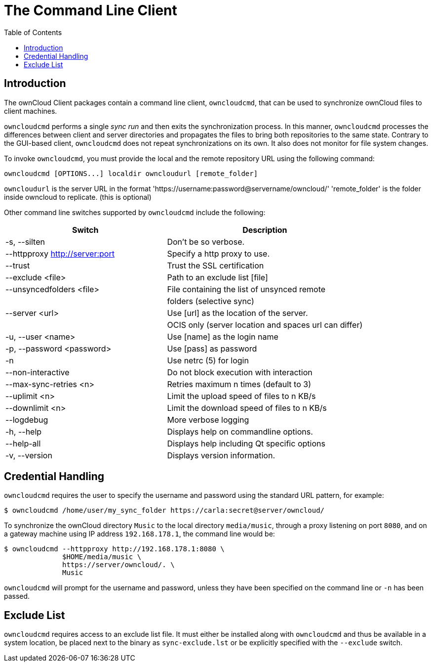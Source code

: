 = The Command Line Client
:toc: right

== Introduction

The ownCloud Client packages contain a command line client, `owncloudcmd`, that can be used to synchronize ownCloud files to client machines.

`owncloudcmd` performs a single _sync run_ and then exits the synchronization process. In this manner, `owncloudcmd` processes the differences between client and server directories and propagates the files to bring both repositories to the same state. Contrary to the GUI-based client, `owncloudcmd` does not repeat synchronizations on its own. It also does not monitor for file system changes.

To invoke `owncloudcmd`, you must provide the local and the remote repository URL using the following command:

[source,console]
----
owncloudcmd [OPTIONS...] localdir owncloudurl [remote_folder]
----

`owncloudurl` is the server URL in the format 'https://username:password@servername/owncloud/' 
'remote_folder' is the folder inside owncloud to replicate.  (this is optional)

Other command line switches supported by `owncloudcmd` include the following:

[width="100%",cols="45%,55%",options="header"]
|===
| Switch | Description
| -s, --silten                       |Don't be so verbose.
|  --httpproxy <http://server:port>  |Specify a http proxy to use.
|  --trust                           |Trust the SSL certification
|  --exclude <file>                  |Path to an exclude list [file]
|  --unsyncedfolders <file>          |File containing the list of unsynced remote
|                                    |folders (selective sync)
|  --server <url>                    |Use [url] as the location of the server.
|                                    |OCIS only (server location and spaces url can differ)                                    
|  -u, --user <name>                 |Use [name] as the login name
|  -p, --password <password>         |Use [pass] as password
|  -n                                |Use netrc (5) for login
|  --non-interactive                 |Do not block execution with interaction
|  --max-sync-retries <n>            |Retries maximum n times (default to 3)
|  --uplimit <n>                     |Limit the upload speed of files to n KB/s
|  --downlimit <n>                   |Limit the download speed of files to n KB/s
|  --logdebug                        |More verbose logging
|  -h, --help                        |Displays help on commandline options.
|  --help-all                        |Displays help including Qt specific options
|  -v, --version                     |Displays version information.
|===

== Credential Handling

`owncloudcmd` requires the user to specify the username and password using the standard URL pattern, for example:

[source,console]
----
$ owncloudcmd /home/user/my_sync_folder https://carla:secret@server/owncloud/
----

To synchronize the ownCloud directory `Music` to the local directory `media/music`, through a proxy listening on port `8080`, and on a gateway machine using IP address `192.168.178.1`, the command line would be:

[source,console]
----
$ owncloudcmd --httpproxy http://192.168.178.1:8080 \
              $HOME/media/music \
              https://server/owncloud/. \
              Music
----

`owncloudcmd` will prompt for the username and password, unless they have been specified on the command line or `-n` has been passed.

== Exclude List

`owncloudcmd` requires access to an exclude list file. It must either be installed along with `owncloudcmd` and thus be available in a system location, be placed next to the binary as `sync-exclude.lst` or be explicitly specified with the `--exclude` switch.

